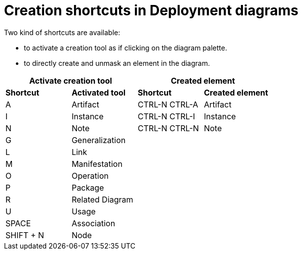 // Disable all captions for figures.
:!figure-caption:
// Path to the stylesheet files
:stylesdir: .

= Creation shortcuts in Deployment diagrams

Two kind of shortcuts are available:

* to activate a creation tool as if clicking on the diagram palette.
* to directly create and unmask an element in the diagram.

[%header]
|===
2+|Activate creation tool  2+| Created element
|*Shortcut*|*Activated tool*|*Shortcut*|*Created element*
|A |Artifact |CTRL-N CTRL-A |Artifact
|I |Instance |CTRL-N CTRL-I |Instance
|N |Note |CTRL-N CTRL-N |Note
|G |Generalization ||
|L |Link ||
|M |Manifestation ||
|O |Operation ||
|P |Package ||
|R |Related Diagram ||
|U |Usage ||
|SPACE |Association ||
|SHIFT + N |Node ||
|====
